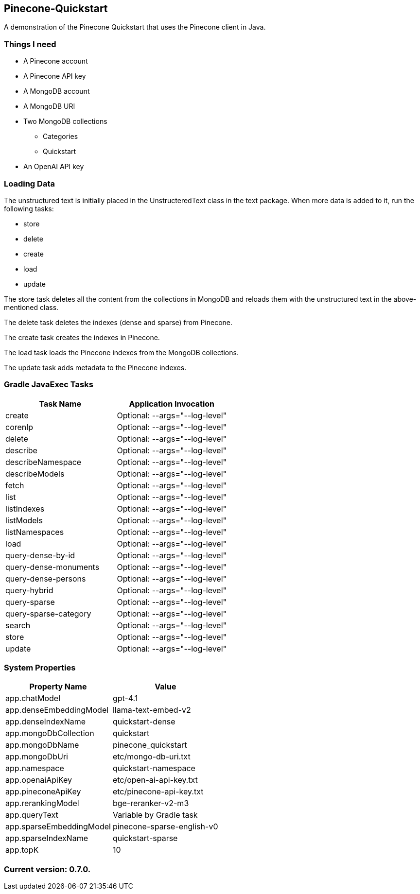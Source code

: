Pinecone-Quickstart
-------------------

A demonstration of the Pinecone Quickstart that uses the Pinecone client in Java.

Things I need
~~~~~~~~~~~~~

* A Pinecone account
* A Pinecone API key
* A MongoDB account
* A MongoDB URI
* Two MongoDB collections
** Categories
** Quickstart
* An OpenAI API key

Loading Data
~~~~~~~~~~~~

The unstructured text is initially placed in the UnstructeredText class in the text package. When more data is added to it, run the following tasks:

 - store
 - delete
 - create
 - load
 - update

The store task deletes all the content from the collections in MongoDB and reloads them with the unstructured text in the above-mentioned class.

The delete task deletes the indexes (dense and sparse) from Pinecone.

The create task creates the indexes in Pinecone.

The load task loads the Pinecone indexes from the MongoDB collections.

The update task adds metadata to the Pinecone indexes.

Gradle JavaExec Tasks
~~~~~~~~~~~~~~~~~~~~~

[options="header"]
|====================================================
|Task Name            |Application Invocation
|create               |Optional: --args="--log-level"
|corenlp              |Optional: --args="--log-level"
|delete               |Optional: --args="--log-level"
|describe             |Optional: --args="--log-level"
|describeNamespace    |Optional: --args="--log-level"
|describeModels       |Optional: --args="--log-level"
|fetch                |Optional: --args="--log-level"
|list                 |Optional: --args="--log-level"
|listIndexes          |Optional: --args="--log-level"
|listModels           |Optional: --args="--log-level"
|listNamespaces       |Optional: --args="--log-level"
|load                 |Optional: --args="--log-level"
|query-dense-by-id    |Optional: --args="--log-level"
|query-dense-monuments|Optional: --args="--log-level"
|query-dense-persons  |Optional: --args="--log-level"
|query-hybrid         |Optional: --args="--log-level"
|query-sparse         |Optional: --args="--log-level"
|query-sparse-category|Optional: --args="--log-level"
|search               |Optional: --args="--log-level"
|store                |Optional: --args="--log-level"
|update               |Optional: --args="--log-level"
|====================================================

System Properties
~~~~~~~~~~~~~~~~~

[options="header"]
|===================================================
|Property Name           |Value
|app.chatModel           |gpt-4.1
|app.denseEmbeddingModel |llama-text-embed-v2
|app.denseIndexName      |quickstart-dense
|app.mongoDbCollection   |quickstart
|app.mongoDbName         |pinecone_quickstart
|app.mongoDbUri          |etc/mongo-db-uri.txt
|app.namespace           |quickstart-namespace
|app.openaiApiKey        |etc/open-ai-api-key.txt
|app.pineconeApiKey      |etc/pinecone-api-key.txt
|app.rerankingModel      |bge-reranker-v2-m3
|app.queryText           |Variable by Gradle task
|app.sparseEmbeddingModel|pinecone-sparse-english-v0
|app.sparseIndexName     |quickstart-sparse
|app.topK                |10
|===================================================

Current version: 0.7.0.
~~~~~~~~~~~~~~~~~~~~~~~
